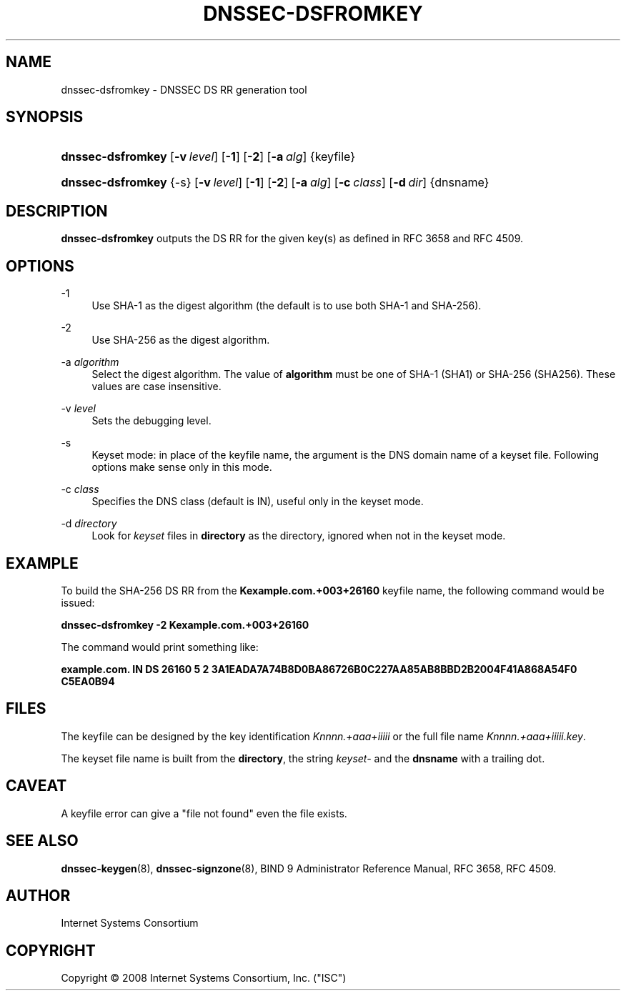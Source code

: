 .\" Copyright (C) 2008 Internet Systems Consortium, Inc. ("ISC")
.\" 
.\" Permission to use, copy, modify, and distribute this software for any
.\" purpose with or without fee is hereby granted, provided that the above
.\" copyright notice and this permission notice appear in all copies.
.\" 
.\" THE SOFTWARE IS PROVIDED "AS IS" AND ISC DISCLAIMS ALL WARRANTIES WITH
.\" REGARD TO THIS SOFTWARE INCLUDING ALL IMPLIED WARRANTIES OF MERCHANTABILITY
.\" AND FITNESS. IN NO EVENT SHALL ISC BE LIABLE FOR ANY SPECIAL, DIRECT,
.\" INDIRECT, OR CONSEQUENTIAL DAMAGES OR ANY DAMAGES WHATSOEVER RESULTING FROM
.\" LOSS OF USE, DATA OR PROFITS, WHETHER IN AN ACTION OF CONTRACT, NEGLIGENCE
.\" OR OTHER TORTIOUS ACTION, ARISING OUT OF OR IN CONNECTION WITH THE USE OR
.\" PERFORMANCE OF THIS SOFTWARE.
.\"
.\" $Id: dnssec-dsfromkey.8,v 1.2 2008/11/07 02:28:49 marka Exp $
.\"
.hy 0
.ad l
.\"     Title: dnssec-dsfromkey
.\"    Author: 
.\" Generator: DocBook XSL Stylesheets v1.73.2 <http://docbook.sf.net/>
.\"      Date: november 29, 2008
.\"    Manual: BIND9
.\"    Source: BIND9
.\"
.TH "DNSSEC\-DSFROMKEY" "8" "november 29, 2008" "BIND9" "BIND9"
.\" disable hyphenation
.nh
.\" disable justification (adjust text to left margin only)
.ad l
.SH "NAME"
dnssec-dsfromkey - DNSSEC DS RR generation tool
.SH "SYNOPSIS"
.HP 17
\fBdnssec\-dsfromkey\fR [\fB\-v\ \fR\fB\fIlevel\fR\fR] [\fB\-1\fR] [\fB\-2\fR] [\fB\-a\ \fR\fB\fIalg\fR\fR] {keyfile}
.HP 17
\fBdnssec\-dsfromkey\fR {\-s} [\fB\-v\ \fR\fB\fIlevel\fR\fR] [\fB\-1\fR] [\fB\-2\fR] [\fB\-a\ \fR\fB\fIalg\fR\fR] [\fB\-c\ \fR\fB\fIclass\fR\fR] [\fB\-d\ \fR\fB\fIdir\fR\fR] {dnsname}
.SH "DESCRIPTION"
.PP
\fBdnssec\-dsfromkey\fR
outputs the DS RR for the given key(s) as defined in RFC 3658 and RFC 4509\.
.SH "OPTIONS"
.PP
\-1
.RS 4
Use SHA\-1 as the digest algorithm (the default is to use both SHA\-1 and SHA\-256)\.
.RE
.PP
\-2
.RS 4
Use SHA\-256 as the digest algorithm\.
.RE
.PP
\-a \fIalgorithm\fR
.RS 4
Select the digest algorithm\. The value of
\fBalgorithm\fR
must be one of SHA\-1 (SHA1) or SHA\-256 (SHA256)\. These values are case insensitive\.
.RE
.PP
\-v \fIlevel\fR
.RS 4
Sets the debugging level\.
.RE
.PP
\-s
.RS 4
Keyset mode: in place of the keyfile name, the argument is the DNS domain name of a keyset file\. Following options make sense only in this mode\.
.RE
.PP
\-c \fIclass\fR
.RS 4
Specifies the DNS class (default is IN), useful only in the keyset mode\.
.RE
.PP
\-d \fIdirectory\fR
.RS 4
Look for
\fIkeyset\fR
files in
\fBdirectory\fR
as the directory, ignored when not in the keyset mode\.
.RE
.SH "EXAMPLE"
.PP
To build the SHA\-256 DS RR from the
\fBKexample\.com\.+003+26160\fR
keyfile name, the following command would be issued:
.PP
\fBdnssec\-dsfromkey \-2 Kexample\.com\.+003+26160\fR
.PP
The command would print something like:
.PP
\fBexample\.com\. IN DS 26160 5 2 3A1EADA7A74B8D0BA86726B0C227AA85AB8BBD2B2004F41A868A54F0 C5EA0B94\fR
.SH "FILES"
.PP
The keyfile can be designed by the key identification
\fIKnnnn\.+aaa+iiiii\fR
or the full file name
\fIKnnnn\.+aaa+iiiii\.key\fR\.
.PP
The keyset file name is built from the
\fBdirectory\fR, the string
\fIkeyset\-\fR
and the
\fBdnsname\fR
with a trailing dot\.
.SH "CAVEAT"
.PP
A keyfile error can give a "file not found" even the file exists\.
.SH "SEE ALSO"
.PP
\fBdnssec-keygen\fR(8),
\fBdnssec-signzone\fR(8),
BIND 9 Administrator Reference Manual,
RFC 3658,
RFC 4509\.
.SH "AUTHOR"
.PP
Internet Systems Consortium
.SH "COPYRIGHT"
Copyright \(co 2008 Internet Systems Consortium, Inc. ("ISC")
.br
